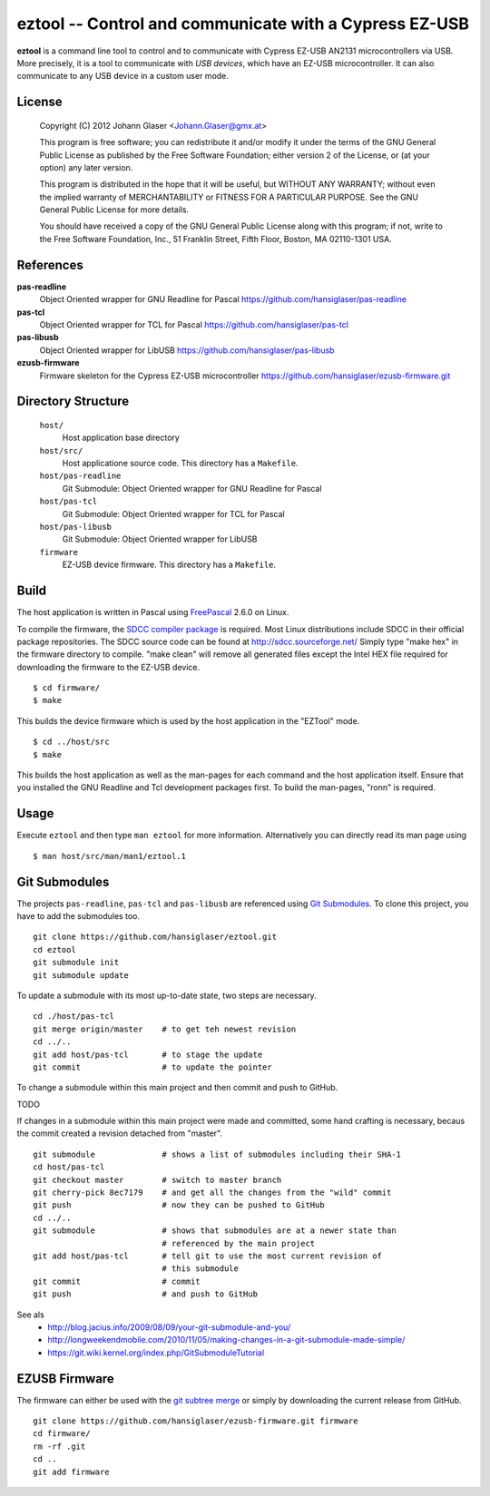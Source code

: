 eztool -- Control and communicate with a Cypress EZ-USB
=======================================================

**eztool** is a command line tool to control and to communicate with Cypress
EZ-USB AN2131 microcontrollers via USB. More precisely, it is a tool to
communicate with *USB devices*, which have an EZ-USB microcontroller. It can
also communicate to any USB device in a custom user mode.

License
-------

    Copyright (C) 2012 Johann Glaser <Johann.Glaser@gmx.at>

    This program is free software; you can redistribute it and/or modify  
    it under the terms of the GNU General Public License as published by
    the Free Software Foundation; either version 2 of the License, or  
    (at your option) any later version.

    This program is distributed in the hope that it will be useful,
    but WITHOUT ANY WARRANTY; without even the implied warranty of
    MERCHANTABILITY or FITNESS FOR A PARTICULAR PURPOSE.  See the
    GNU General Public License for more details.

    You should have received a copy of the GNU General Public License along
    with this program; if not, write to the Free Software Foundation, Inc.,
    51 Franklin Street, Fifth Floor, Boston, MA 02110-1301 USA.

References
----------

**pas-readline**
  Object Oriented wrapper for GNU Readline for Pascal
  https://github.com/hansiglaser/pas-readline

**pas-tcl**
  Object Oriented wrapper for TCL for Pascal
  https://github.com/hansiglaser/pas-tcl

**pas-libusb**
  Object Oriented wrapper for LibUSB
  https://github.com/hansiglaser/pas-libusb

**ezusb-firmware**
  Firmware skeleton for the Cypress EZ-USB microcontroller
  https://github.com/hansiglaser/ezusb-firmware.git

Directory Structure
-------------------

  ``host/``
    Host application base directory

  ``host/src/``
    Host applicatione source code. This directory has a ``Makefile``.

  ``host/pas-readline``
    Git Submodule: Object Oriented wrapper for GNU Readline for Pascal

  ``host/pas-tcl``
    Git Submodule: Object Oriented wrapper for TCL for Pascal

  ``host/pas-libusb``
    Git Submodule: Object Oriented wrapper for LibUSB

  ``firmware``
    EZ-USB device firmware. This directory has a ``Makefile``.

Build
-----

The host application is written in Pascal using `FreePascal
<http://www.freepascal.org/>`_ 2.6.0 on Linux.

To compile the firmware, the `SDCC compiler package
<http://sdcc.sourceforge.net/>`_ is required. Most Linux
distributions include SDCC in their official package repositories. The SDCC
source code can be found at http://sdcc.sourceforge.net/
Simply type "make hex" in the firmware directory to compile.
"make clean" will remove all generated files except the Intel HEX file required
for downloading the firmware to the EZ-USB device.

::

  $ cd firmware/
  $ make

This builds the device firmware which is used by the host application in the
"EZTool" mode.

::

  $ cd ../host/src
  $ make

This builds the host application as well as the man-pages for each command and
the host application itself. Ensure that you installed the GNU Readline and
Tcl development packages first. To build the man-pages, "ronn" is required.

Usage
-----

Execute ``eztool`` and then type ``man eztool`` for more information.
Alternatively you can directly read its man page using

::

  $ man host/src/man/man1/eztool.1


Git Submodules
--------------

The projects ``pas-readline``, ``pas-tcl`` and ``pas-libusb`` are referenced using `Git
Submodules <http://git-scm.com/book/en/Git-Tools-Submodules>`_. To clone
this project, you have to add the submodules too.

::

  git clone https://github.com/hansiglaser/eztool.git
  cd eztool
  git submodule init
  git submodule update

To update a submodule with its most up-to-date state, two steps are necessary.

::

  cd ./host/pas-tcl
  git merge origin/master    # to get teh newest revision
  cd ../..
  git add host/pas-tcl       # to stage the update
  git commit                 # to update the pointer

To change a submodule within this main project and then commit and push to
GitHub.

TODO

If changes in a submodule within this main project were made and committed,
some hand crafting is necessary, becaus the commit created a revision
detached from "master".

::

  git submodule              # shows a list of submodules including their SHA-1
  cd host/pas-tcl
  git checkout master        # switch to master branch
  git cherry-pick 8ec7179    # and get all the changes from the "wild" commit
  git push                   # now they can be pushed to GitHub
  cd ../..
  git submodule              # shows that submodules are at a newer state than
                             # referenced by the main project
  git add host/pas-tcl       # tell git to use the most current revision of
                             # this submodule
  git commit                 # commit
  git push                   # and push to GitHub

See als
 - http://blog.jacius.info/2009/08/09/your-git-submodule-and-you/
 - http://longweekendmobile.com/2010/11/05/making-changes-in-a-git-submodule-made-simple/
 - https://git.wiki.kernel.org/index.php/GitSubmoduleTutorial

EZUSB Firmware
--------------

The firmware can either be used with the `git subtree merge
<http://git-scm.com/book/en/Git-Tools-Subtree-Merging>`_ or simply by
downloading the current release from GitHub.

::

  git clone https://github.com/hansiglaser/ezusb-firmware.git firmware
  cd firmware/
  rm -rf .git
  cd ..
  git add firmware

